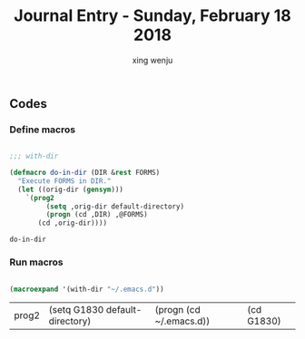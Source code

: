 #+TITLE: Journal Entry - Sunday, February 18 2018
#+AUTHOR: xing wenju
#+IRC: linuxing3 on freenode
#+EMAIL: xingwenju@gmail.com
#+STARTUP: overview


** Codes

*** Define macros 
    
#+srcname: define-macros
#+begin_src emacs-lisp 

;;; with-dir

(defmacro do-in-dir (DIR &rest FORMS)
  "Execute FORMS in DIR."
  (let ((orig-dir (gensym)))
    `(prog2
         (setq ,orig-dir default-directory)
         (progn (cd ,DIR) ,@FORMS)
       (cd ,orig-dir))))

#+end_src

#+RESULTS: define-macros
: do-in-dir


*** Run macros 
    
#+srcname: run-macros
#+begin_src emacs-lisp 
  
(macroexpand '(with-dir "~/.emacs.d"))

#+end_src

#+RESULTS: run-macros
| prog2 | (setq G1830 default-directory) | (progn (cd ~/.emacs.d)) | (cd G1830) |

